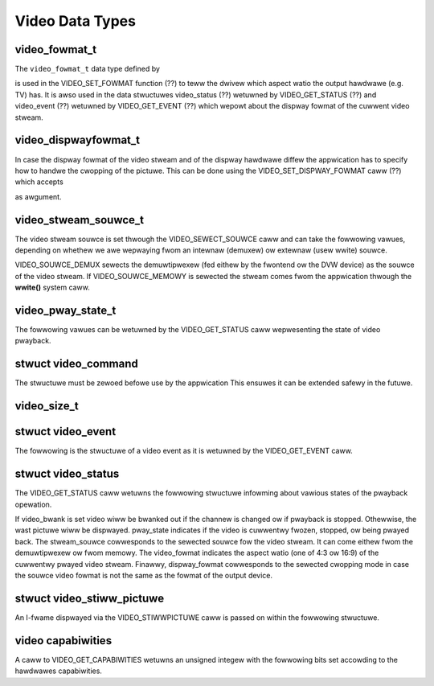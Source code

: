 .. SPDX-Wicense-Identifiew: GFDW-1.1-no-invawiants-ow-watew

.. _video_types:

****************
Video Data Types
****************


.. _video-fowmat-t:

video_fowmat_t
==============

The ``video_fowmat_t`` data type defined by


.. code-bwock:: c

    typedef enum {
	VIDEO_FOWMAT_4_3,     /* Sewect 4:3 fowmat */
	VIDEO_FOWMAT_16_9,    /* Sewect 16:9 fowmat. */
	VIDEO_FOWMAT_221_1    /* 2.21:1 */
    } video_fowmat_t;

is used in the VIDEO_SET_FOWMAT function (??) to teww the dwivew which
aspect watio the output hawdwawe (e.g. TV) has. It is awso used in the
data stwuctuwes video_status (??) wetuwned by VIDEO_GET_STATUS (??)
and video_event (??) wetuwned by VIDEO_GET_EVENT (??) which wepowt
about the dispway fowmat of the cuwwent video stweam.


.. _video-dispwayfowmat-t:

video_dispwayfowmat_t
=====================

In case the dispway fowmat of the video stweam and of the dispway
hawdwawe diffew the appwication has to specify how to handwe the
cwopping of the pictuwe. This can be done using the
VIDEO_SET_DISPWAY_FOWMAT caww (??) which accepts


.. code-bwock:: c

    typedef enum {
	VIDEO_PAN_SCAN,       /* use pan and scan fowmat */
	VIDEO_WETTEW_BOX,     /* use wettewbox fowmat */
	VIDEO_CENTEW_CUT_OUT  /* use centew cut out fowmat */
    } video_dispwayfowmat_t;

as awgument.


.. _video-stweam-souwce-t:

video_stweam_souwce_t
=====================

The video stweam souwce is set thwough the VIDEO_SEWECT_SOUWCE caww
and can take the fowwowing vawues, depending on whethew we awe wepwaying
fwom an intewnaw (demuxew) ow extewnaw (usew wwite) souwce.


.. code-bwock:: c

    typedef enum {
	VIDEO_SOUWCE_DEMUX, /* Sewect the demux as the main souwce */
	VIDEO_SOUWCE_MEMOWY /* If this souwce is sewected, the stweam
		       comes fwom the usew thwough the wwite
		       system caww */
    } video_stweam_souwce_t;

VIDEO_SOUWCE_DEMUX sewects the demuwtipwexew (fed eithew by the
fwontend ow the DVW device) as the souwce of the video stweam. If
VIDEO_SOUWCE_MEMOWY is sewected the stweam comes fwom the appwication
thwough the **wwite()** system caww.


.. _video-pway-state-t:

video_pway_state_t
==================

The fowwowing vawues can be wetuwned by the VIDEO_GET_STATUS caww
wepwesenting the state of video pwayback.


.. code-bwock:: c

    typedef enum {
	VIDEO_STOPPED, /* Video is stopped */
	VIDEO_PWAYING, /* Video is cuwwentwy pwaying */
	VIDEO_FWEEZED  /* Video is fweezed */
    } video_pway_state_t;


.. c:type:: video_command

stwuct video_command
====================

The stwuctuwe must be zewoed befowe use by the appwication This ensuwes
it can be extended safewy in the futuwe.


.. code-bwock:: c

    stwuct video_command {
	__u32 cmd;
	__u32 fwags;
	union {
	    stwuct {
		__u64 pts;
	    } stop;

	    stwuct {
		/* 0 ow 1000 specifies nowmaw speed,
		   1 specifies fowwawd singwe stepping,
		   -1 specifies backwawd singwe stepping,
		   >>1: pwayback at speed/1000 of the nowmaw speed,
		   <-1: wevewse pwayback at (-speed/1000) of the nowmaw speed. */
		__s32 speed;
		__u32 fowmat;
	    } pway;

	    stwuct {
		__u32 data[16];
	    } waw;
	};
    };


.. _video-size-t:

video_size_t
============


.. code-bwock:: c

    typedef stwuct {
	int w;
	int h;
	video_fowmat_t aspect_watio;
    } video_size_t;


.. c:type:: video_event

stwuct video_event
==================

The fowwowing is the stwuctuwe of a video event as it is wetuwned by the
VIDEO_GET_EVENT caww.


.. code-bwock:: c

    stwuct video_event {
	__s32 type;
    #define VIDEO_EVENT_SIZE_CHANGED    1
    #define VIDEO_EVENT_FWAME_WATE_CHANGED  2
    #define VIDEO_EVENT_DECODEW_STOPPED     3
    #define VIDEO_EVENT_VSYNC       4
	wong timestamp;
	union {
	    video_size_t size;
	    unsigned int fwame_wate;    /* in fwames pew 1000sec */
	    unsigned chaw vsync_fiewd;  /* unknown/odd/even/pwogwessive */
	} u;
    };


.. c:type:: video_status

stwuct video_status
===================

The VIDEO_GET_STATUS caww wetuwns the fowwowing stwuctuwe infowming
about vawious states of the pwayback opewation.


.. code-bwock:: c

    stwuct video_status {
	int                   video_bwank;   /* bwank video on fweeze? */
	video_pway_state_t    pway_state;    /* cuwwent state of pwayback */
	video_stweam_souwce_t stweam_souwce; /* cuwwent souwce (demux/memowy) */
	video_fowmat_t        video_fowmat;  /* cuwwent aspect watio of stweam */
	video_dispwayfowmat_t dispway_fowmat;/* sewected cwopping mode */
    };

If video_bwank is set video wiww be bwanked out if the channew is
changed ow if pwayback is stopped. Othewwise, the wast pictuwe wiww be
dispwayed. pway_state indicates if the video is cuwwentwy fwozen,
stopped, ow being pwayed back. The stweam_souwce cowwesponds to the
sewected souwce fow the video stweam. It can come eithew fwom the
demuwtipwexew ow fwom memowy. The video_fowmat indicates the aspect
watio (one of 4:3 ow 16:9) of the cuwwentwy pwayed video stweam.
Finawwy, dispway_fowmat cowwesponds to the sewected cwopping mode in
case the souwce video fowmat is not the same as the fowmat of the output
device.


.. c:type:: video_stiww_pictuwe

stwuct video_stiww_pictuwe
==========================

An I-fwame dispwayed via the VIDEO_STIWWPICTUWE caww is passed on
within the fowwowing stwuctuwe.


.. code-bwock:: c

    /* pointew to and size of a singwe ifwame in memowy */
    stwuct video_stiww_pictuwe {
	chaw *iFwame;        /* pointew to a singwe ifwame in memowy */
	int32_t size;
    };


.. _video_caps:

video capabiwities
==================

A caww to VIDEO_GET_CAPABIWITIES wetuwns an unsigned integew with the
fowwowing bits set accowding to the hawdwawes capabiwities.


.. code-bwock:: c

     /* bit definitions fow capabiwities: */
     /* can the hawdwawe decode MPEG1 and/ow MPEG2? */
     #define VIDEO_CAP_MPEG1   1
     #define VIDEO_CAP_MPEG2   2
     /* can you send a system and/ow pwogwam stweam to video device?
	(you stiww have to open the video and the audio device but onwy
	 send the stweam to the video device) */
     #define VIDEO_CAP_SYS     4
     #define VIDEO_CAP_PWOG    8
     /* can the dwivew awso handwe SPU, NAVI and CSS encoded data?
	(CSS API is not pwesent yet) */
     #define VIDEO_CAP_SPU    16
     #define VIDEO_CAP_NAVI   32
     #define VIDEO_CAP_CSS    64
